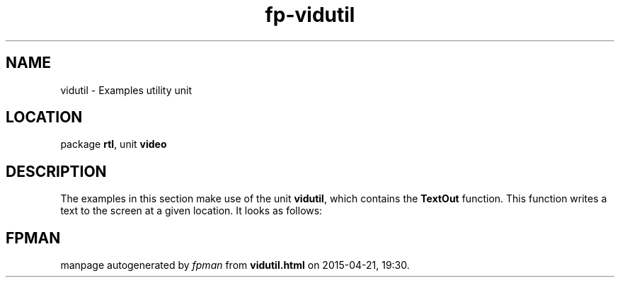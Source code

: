 .\" file autogenerated by fpman
.TH "fp-vidutil" 3 "2014-03-14" "fpman" "Free Pascal Programmer's Manual"
.SH NAME
vidutil - Examples utility unit
.SH LOCATION
package \fBrtl\fR, unit \fBvideo\fR
.SH DESCRIPTION
The examples in this section make use of the unit \fBvidutil\fR, which contains the \fBTextOut\fR function. This function writes a text to the screen at a given location. It looks as follows:


.SH FPMAN
manpage autogenerated by \fIfpman\fR from \fBvidutil.html\fR on 2015-04-21, 19:30.

